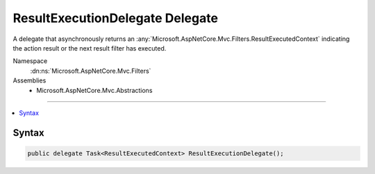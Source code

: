 

ResultExecutionDelegate Delegate
================================






A delegate that asynchronously returns an :any:`Microsoft.AspNetCore.Mvc.Filters.ResultExecutedContext` indicating the action result or
the next result filter has executed.


Namespace
    :dn:ns:`Microsoft.AspNetCore.Mvc.Filters`
Assemblies
    * Microsoft.AspNetCore.Mvc.Abstractions

----

.. contents::
   :local:









Syntax
------

.. code-block:: csharp

    public delegate Task<ResultExecutedContext> ResultExecutionDelegate();








.. dn:delegate:: Microsoft.AspNetCore.Mvc.Filters.ResultExecutionDelegate
    :hidden:

.. dn:delegate:: Microsoft.AspNetCore.Mvc.Filters.ResultExecutionDelegate

